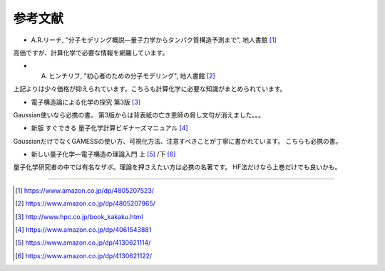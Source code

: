 =======================================================================
参考文献
=======================================================================


- A.R.リーチ, "分子モデリング概説―量子力学からタンパク質構造予測まで", 地人書館 [#modeling1]_

高価ですが、計算化学で必要な情報を網羅しています。


- A. ヒンチリフ, "初心者のための分子モデリング", 地人書館 [#modeling2]_

上記よりは少々価格が抑えられています。こちらも計算化学に必要な知識がまとめられています。


- 電子構造論による化学の探究 第3版 [#exploringChemistry]_ 

Gaussian使いなら必携の書。
第3版からは背表紙の亡き恩師の脅し文句が消えました。。。


- 新版 すぐできる 量子化学計算ビギナーズマニュアル [#qm1]_ 

GaussianだけでなくGAMESSの使い方、可視化方法、注意すべきことが丁寧に書かれています。
こちらも必携の書。


- 新しい量子化学―電子構造の理論入門 上 [#Szabo1]_ /下 [#Szabo2]_ 

量子化学研究者の中では有名なザボ。理論を押さえたい方は必携の名著です。
HF法だけなら上巻だけでも良いかも。


----

.. [#modeling1] https://www.amazon.co.jp/dp/4805207523/
.. [#modeling2] https://www.amazon.co.jp/dp/4805207965/
.. [#exploringChemistry] http://www.hpc.co.jp/book_kakaku.html
.. [#qm1] https://www.amazon.co.jp/dp/4061543881
.. [#Szabo1] https://www.amazon.co.jp/dp/4130621114/
.. [#Szabo2] https://www.amazon.co.jp/dp/4130621122/
